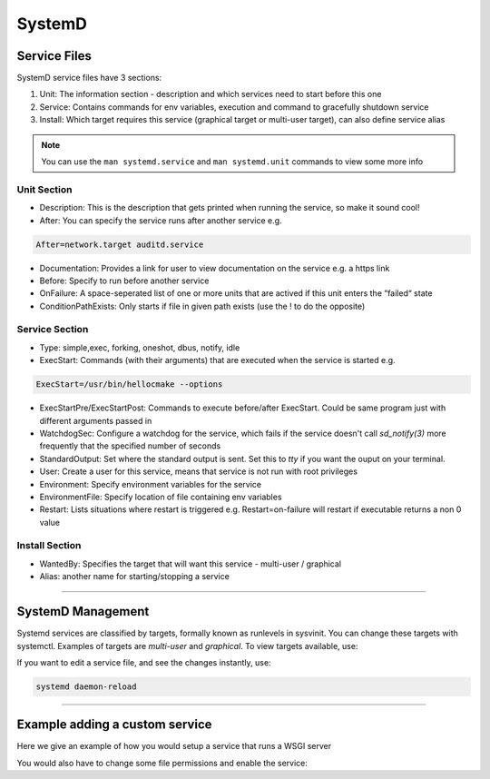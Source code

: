 SystemD
=======

Service Files
-------------

SystemD service files have 3 sections:

1. Unit: The information section - description
   and which services need to start before this one
2. Service: Contains commands for env variables, execution
   and command to gracefully shutdown service
3. Install: Which target requires this service (graphical
   target or multi-user target), can also define service alias

.. note::
    You can use the ``man systemd.service`` and ``man systemd.unit`` commands to
    view some more info

Unit Section
^^^^^^^^^^^^

- Description: This is the description that gets printed when running the service, so make it sound cool!
- After: You can specify the service runs after another service e.g. 

.. code-block::

    After=network.target auditd.service

- Documentation: Provides a link for user to view documentation on the service e.g. a https link
- Before: Specify to run before another service
- OnFailure: A space-seperated list of one or more units that are actived if this unit enters the “failed“ state
- ConditionPathExists: Only starts if file in given path exists (use the ! to do the opposite)

Service Section
^^^^^^^^^^^^^^^

- Type: simple,exec, forking, oneshot, dbus, notify, idle
- ExecStart: Commands (with their arguments) that are executed when the service is started e.g. 

.. code-block::

    ExecStart=/usr/bin/hellocmake --options

- ExecStartPre/ExecStartPost: Commands to execute before/after ExecStart. Could be same program just with different arguments passed in
- WatchdogSec: Configure a watchdog for the service, which fails if the service doesn't call *sd_notify(3)* more frequently that the specified number of seconds
- StandardOutput: Set where the standard output is sent. Set this to *tty* if you want the ouput on your terminal.
- User: Create a user for this service, means that service is not run with root privileges
- Environment: Specify environment variables for the service
- EnvironmentFile: Specify location of file containing env variables
- Restart: Lists situations where restart is triggered e.g. Restart=on-failure will restart if executable returns a non 0 value

Install Section
^^^^^^^^^^^^^^^

- WantedBy: Specifies the target that will want this service - multi-user / graphical
- Alias: another name for starting/stopping a service

----

SystemD Management
------------------

.. code-block::
    :caption: Some SystemD commands

    systemctl enable name.service
    systemctl disable name.service
    systemctl status name.service
    systemctl is-enabled name.service
    systemctl list-unit-files --type service

Systemd services are classified by targets, formally known as runlevels in sysvinit. You can change these targets with systemctl.
Examples of targets are *multi-user* and *graphical*.
To view targets available, use:

.. code-block::¨
    :caption: Viewing SystemD targets

    systemctl list-units --type target
    systemctl list-units --type target --all

If you want to edit a service file, and see the changes instantly, use:

.. code-block::
    
    systemd daemon-reload

----

Example adding a custom service
-------------------------------

Here we give an example of how you would setup a service that runs a WSGI server

.. code-block::
    :caption: Example service file

    # Location: /etc/systemd/system/start-wsgi-server.service

    [Unit]
    Description = Start WSGI server
    After = network.target

    [Service]
    User = user
    RemainAfterExit = yes
    WorkingDirectory = /home/user/
    ExecStart = /home/user/start-wsgi-server

    [Install]
    WantedBy = multi-user.target

.. code-block:: shell
    :caption: Example service script

    #!/bin/bash
    # Location: $HOME/start-wsgi-server

    set -euox pipefail

    cd "$HOME/server"

    source .venv/bin/activate

    gunicorn -b 0.0.0.0:4000 flask_server:app --access-logfile flask_log.txt --daemon

You would also have to change some file permissions and enable the service:

.. code-block:: shell
    :caption: Example setting up service

    chmod 644 /etc/systemd/system/start-wsgi-server.service
    systemctl enable start-wsgi-server.service



